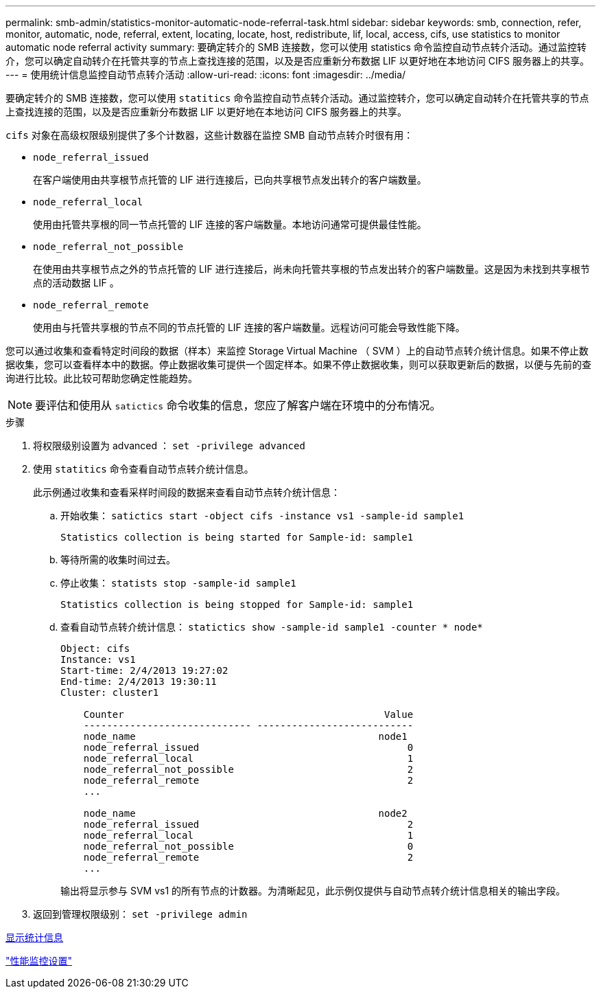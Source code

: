 ---
permalink: smb-admin/statistics-monitor-automatic-node-referral-task.html 
sidebar: sidebar 
keywords: smb, connection, refer, monitor, automatic, node, referral, extent, locating, locate, host, redistribute, lif, local, access, cifs, use statistics to monitor automatic node referral activity 
summary: 要确定转介的 SMB 连接数，您可以使用 statistics 命令监控自动节点转介活动。通过监控转介，您可以确定自动转介在托管共享的节点上查找连接的范围，以及是否应重新分布数据 LIF 以更好地在本地访问 CIFS 服务器上的共享。 
---
= 使用统计信息监控自动节点转介活动
:allow-uri-read: 
:icons: font
:imagesdir: ../media/


[role="lead"]
要确定转介的 SMB 连接数，您可以使用 `statitics` 命令监控自动节点转介活动。通过监控转介，您可以确定自动转介在托管共享的节点上查找连接的范围，以及是否应重新分布数据 LIF 以更好地在本地访问 CIFS 服务器上的共享。

`cifs` 对象在高级权限级别提供了多个计数器，这些计数器在监控 SMB 自动节点转介时很有用：

* `node_referral_issued`
+
在客户端使用由共享根节点托管的 LIF 进行连接后，已向共享根节点发出转介的客户端数量。

* `node_referral_local`
+
使用由托管共享根的同一节点托管的 LIF 连接的客户端数量。本地访问通常可提供最佳性能。

* `node_referral_not_possible`
+
在使用由共享根节点之外的节点托管的 LIF 进行连接后，尚未向托管共享根的节点发出转介的客户端数量。这是因为未找到共享根节点的活动数据 LIF 。

* `node_referral_remote`
+
使用由与托管共享根的节点不同的节点托管的 LIF 连接的客户端数量。远程访问可能会导致性能下降。



您可以通过收集和查看特定时间段的数据（样本）来监控 Storage Virtual Machine （ SVM ）上的自动节点转介统计信息。如果不停止数据收集，您可以查看样本中的数据。停止数据收集可提供一个固定样本。如果不停止数据收集，则可以获取更新后的数据，以便与先前的查询进行比较。此比较可帮助您确定性能趋势。

[NOTE]
====
要评估和使用从 `satictics` 命令收集的信息，您应了解客户端在环境中的分布情况。

====
.步骤
. 将权限级别设置为 advanced ： `set -privilege advanced`
. 使用 `statitics` 命令查看自动节点转介统计信息。
+
此示例通过收集和查看采样时间段的数据来查看自动节点转介统计信息：

+
.. 开始收集： `satictics start -object cifs -instance vs1 -sample-id sample1`
+
[listing]
----
Statistics collection is being started for Sample-id: sample1
----
.. 等待所需的收集时间过去。
.. 停止收集： `statists stop -sample-id sample1`
+
[listing]
----
Statistics collection is being stopped for Sample-id: sample1
----
.. 查看自动节点转介统计信息： `statictics show -sample-id sample1 -counter * node*`
+
[listing]
----
Object: cifs
Instance: vs1
Start-time: 2/4/2013 19:27:02
End-time: 2/4/2013 19:30:11
Cluster: cluster1

    Counter                                             Value
    ----------------------------- ---------------------------
    node_name                                          node1
    node_referral_issued                                    0
    node_referral_local                                     1
    node_referral_not_possible                              2
    node_referral_remote                                    2
    ...

    node_name                                          node2
    node_referral_issued                                    2
    node_referral_local                                     1
    node_referral_not_possible                              0
    node_referral_remote                                    2
    ...
----
+
输出将显示参与 SVM vs1 的所有节点的计数器。为清晰起见，此示例仅提供与自动节点转介统计信息相关的输出字段。



. 返回到管理权限级别： `set -privilege admin`


xref:display-statistics-task.adoc[显示统计信息]

link:../performance-config/index.html["性能监控设置"]
